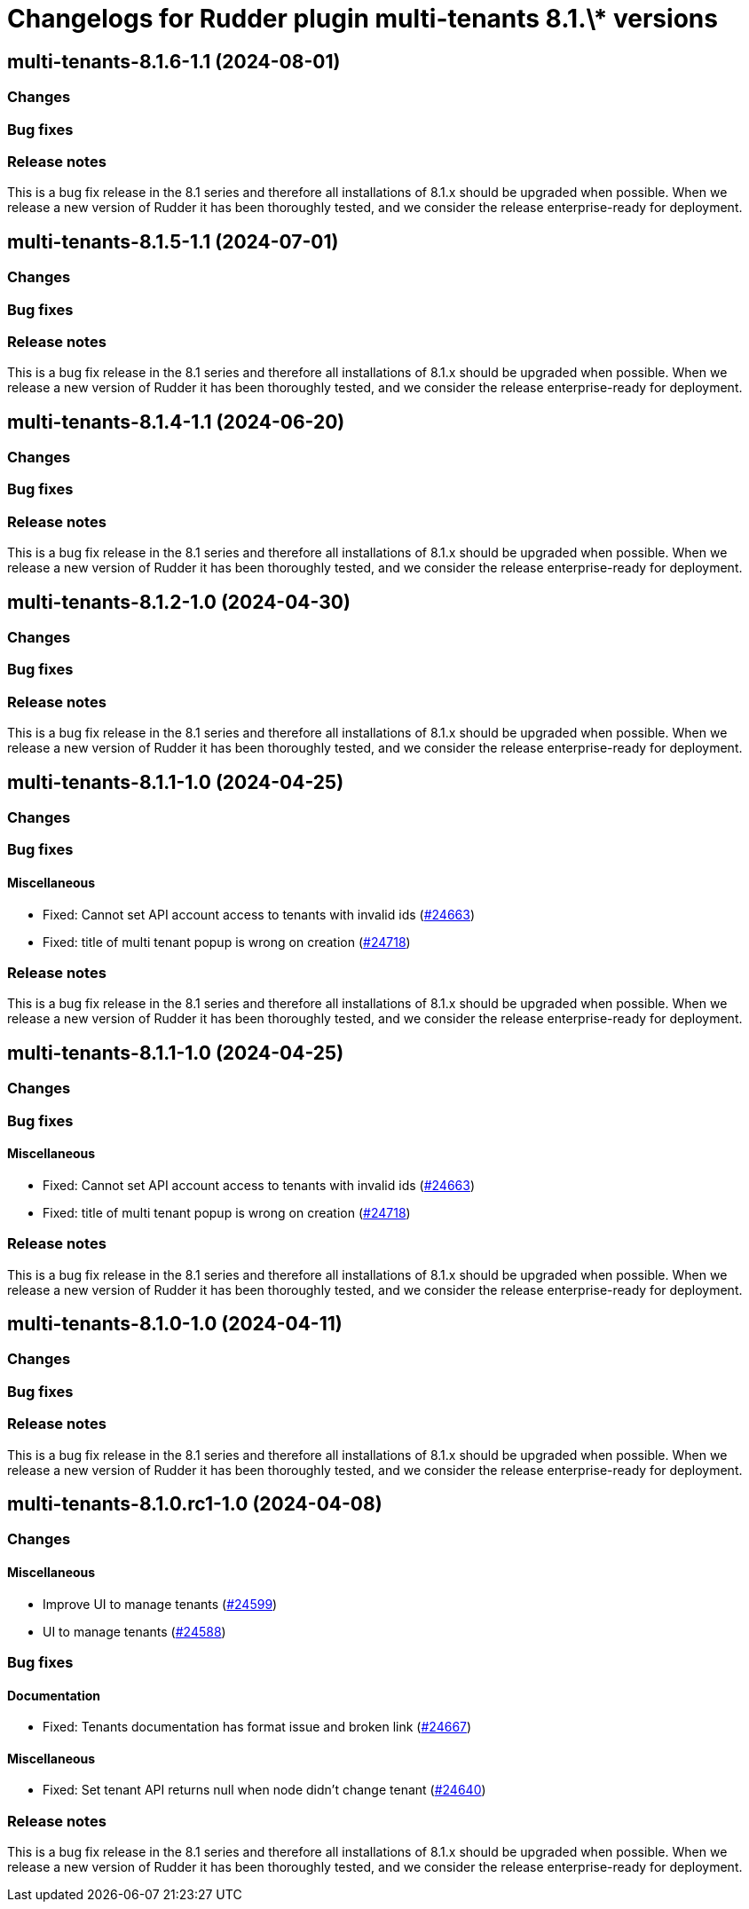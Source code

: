 = Changelogs for Rudder plugin multi-tenants 8.1.\* versions

== multi-tenants-8.1.6-1.1 (2024-08-01)

=== Changes


=== Bug fixes

=== Release notes

This is a bug fix release in the 8.1 series and therefore all installations of 8.1.x should be upgraded when possible. When we release a new version of Rudder it has been thoroughly tested, and we consider the release enterprise-ready for deployment.

== multi-tenants-8.1.5-1.1 (2024-07-01)

=== Changes


=== Bug fixes

=== Release notes

This is a bug fix release in the 8.1 series and therefore all installations of 8.1.x should be upgraded when possible. When we release a new version of Rudder it has been thoroughly tested, and we consider the release enterprise-ready for deployment.

== multi-tenants-8.1.4-1.1 (2024-06-20)

=== Changes


=== Bug fixes

=== Release notes

This is a bug fix release in the 8.1 series and therefore all installations of 8.1.x should be upgraded when possible. When we release a new version of Rudder it has been thoroughly tested, and we consider the release enterprise-ready for deployment.

== multi-tenants-8.1.2-1.0 (2024-04-30)

=== Changes


=== Bug fixes

=== Release notes

This is a bug fix release in the 8.1 series and therefore all installations of 8.1.x should be upgraded when possible. When we release a new version of Rudder it has been thoroughly tested, and we consider the release enterprise-ready for deployment.

== multi-tenants-8.1.1-1.0 (2024-04-25)

=== Changes


=== Bug fixes

==== Miscellaneous

* Fixed: Cannot set API account access to tenants with invalid ids 
    (https://issues.rudder.io/issues/24663[#24663])
* Fixed: title of multi tenant popup is wrong on creation
    (https://issues.rudder.io/issues/24718[#24718])

=== Release notes

This is a bug fix release in the 8.1 series and therefore all installations of 8.1.x should be upgraded when possible. When we release a new version of Rudder it has been thoroughly tested, and we consider the release enterprise-ready for deployment.

== multi-tenants-8.1.1-1.0 (2024-04-25)

=== Changes


=== Bug fixes

==== Miscellaneous

* Fixed: Cannot set API account access to tenants with invalid ids 
    (https://issues.rudder.io/issues/24663[#24663])
* Fixed: title of multi tenant popup is wrong on creation
    (https://issues.rudder.io/issues/24718[#24718])

=== Release notes

This is a bug fix release in the 8.1 series and therefore all installations of 8.1.x should be upgraded when possible. When we release a new version of Rudder it has been thoroughly tested, and we consider the release enterprise-ready for deployment.

== multi-tenants-8.1.0-1.0 (2024-04-11)

=== Changes


=== Bug fixes

=== Release notes

This is a bug fix release in the 8.1 series and therefore all installations of 8.1.x should be upgraded when possible. When we release a new version of Rudder it has been thoroughly tested, and we consider the release enterprise-ready for deployment.

== multi-tenants-8.1.0.rc1-1.0 (2024-04-08)

=== Changes


==== Miscellaneous

* Improve UI to manage tenants
    (https://issues.rudder.io/issues/24599[#24599])
* UI to manage tenants
    (https://issues.rudder.io/issues/24588[#24588])

=== Bug fixes

==== Documentation

* Fixed: Tenants documentation has format issue and broken link
    (https://issues.rudder.io/issues/24667[#24667])

==== Miscellaneous

* Fixed: Set tenant API returns null when node didn't change tenant 
    (https://issues.rudder.io/issues/24640[#24640])

=== Release notes

This is a bug fix release in the 8.1 series and therefore all installations of 8.1.x should be upgraded when possible. When we release a new version of Rudder it has been thoroughly tested, and we consider the release enterprise-ready for deployment.

